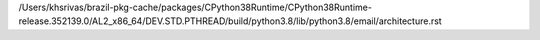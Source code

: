 /Users/khsrivas/brazil-pkg-cache/packages/CPython38Runtime/CPython38Runtime-release.352139.0/AL2_x86_64/DEV.STD.PTHREAD/build/python3.8/lib/python3.8/email/architecture.rst
